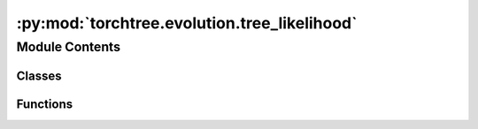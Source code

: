 :py:mod:`torchtree.evolution.tree_likelihood`
=============================================

.. py:module:: torchtree.evolution.tree_likelihood


Module Contents
---------------

Classes
~~~~~~~

.. autoapisummary::

   torchtree.evolution.tree_likelihood.TreeLikelihoodModel



Functions
~~~~~~~~~

.. autoapisummary::

   torchtree.evolution.tree_likelihood.calculate_treelikelihood
   torchtree.evolution.tree_likelihood.calculate_treelikelihood_discrete
   torchtree.evolution.tree_likelihood.calculate_treelikelihood_tip_states_discrete
   torchtree.evolution.tree_likelihood.calculate_treelikelihood_discrete_safe
   torchtree.evolution.tree_likelihood.calculate_treelikelihood_discrete_rescaled
   torchtree.evolution.tree_likelihood.calculate_treelikelihood_tip_states_discrete_rescaled



.. py:function:: calculate_treelikelihood(partials: list, weights: torch.Tensor, post_indexing: list, mats: torch.Tensor, freqs: torch.Tensor) -> torch.Tensor

   Simple function for calculating the log tree likelihood.

   :param partials: list of tensors of partials [S,N] leaves and [...,S,N] internals
   :param weights: [N]
   :param post_indexing: list of indexes in postorder
   :param mats: tensor of probability matrices [...,B,S,S]
   :param freqs: tensor of frequencies [...,S]
   :return: tree log likelihood [batch]


.. py:function:: calculate_treelikelihood_discrete(partials: list, weights: torch.Tensor, post_indexing: list, mats: torch.Tensor, freqs: torch.Tensor, props: torch.Tensor) -> torch.Tensor

   Calculate log tree likelihood with rate categories

   number of tips: T,
   number of internal nodes: I=T-1,
   number of branches: B=2T-2,
   number of states: S,
   number of sites: N,
   number of rate categories: K.

   The shape of internal partials after peeling is [...,K,S,N].

   :param partials: list of T tip partial tensors [S,N] and I internals [None]
   :param weights: [N]
   :param post_indexing: list of indexes in postorder
   :param mats: tensor of probability matrices [...,B,K,S,S]
   :param freqs: tensor of frequencies [...,1,S]
   :param props: tensor of proportions [...,K,1,1]
   :return: tree log likelihood [batch]


.. py:function:: calculate_treelikelihood_tip_states_discrete(partials: list, weights: torch.Tensor, post_indexing: list, mats: torch.Tensor, freqs: torch.Tensor, props: torch.Tensor) -> torch.Tensor

   Calculate log tree likelihood with rate categories using tip states

   number of tips: T,
   number of internal nodes: I=T-1,
   number of branches: B=2T-2,
   number of states: S,
   number of sites: N,
   number of rate categories: K.

   The shape of internal partials after peeling is [...,K,S,N].

   :param partials: list of T tip state tensors [N] and I internals [None]
   :param weights: [N]
   :param post_indexing: list of indexes in postorder
   :param mats: tensor of probability matrices [...,B,K,S,S]
   :param freqs: tensor of frequencies [...,1,S]
   :param props: tensor of proportions [...,K,1,1]
   :return: tree log likelihood [batch]


.. py:function:: calculate_treelikelihood_discrete_safe(partials: list, weights: torch.Tensor, post_indexing: list, mats: torch.Tensor, freqs: torch.Tensor, props: torch.Tensor, threshold: float) -> torch.Tensor

   Calculate log tree likelihood with rate categories using rescaling.

   This function is used when an underflow is detected for the first time (i.e. inf)
   since it is not recalculating partials that are above the threshold.

   :param partials: list of tensors of partials [S,N] leaves and [...,K,S,N] internals
   :param weights: [N]
   :param post_indexing:
   :param mats: tensor of matrices [...,B,K,S,S]
   :param freqs: tensor of frequencies [...,1,S]
   :param props: tensor of proportions [...,K,1,1]
   :param threshold: threshold for rescaling
   :return: tree log likelihood [batch]


.. py:function:: calculate_treelikelihood_discrete_rescaled(partials: list, weights: torch.Tensor, post_indexing: list, mats: torch.Tensor, freqs: torch.Tensor, props: torch.Tensor) -> torch.Tensor

   Calculate log tree likelihood with rate categories using rescaling

   :param partials: list of tensors of partials [S,N] leaves and [...,K,S,N] internals
   :param weights: [N]
   :param post_indexing:
   :param mats: tensor of matrices [...,B,K,S,S]
   :param freqs: tensor of frequencies [...,1,S]
   :param props: tensor of proportions [...,K,1,1]
   :return: tree log likelihood [batch]


.. py:function:: calculate_treelikelihood_tip_states_discrete_rescaled(partials: list, weights: torch.Tensor, post_indexing: list, mats: torch.Tensor, freqs: torch.Tensor, props: torch.Tensor) -> torch.Tensor

   Calculate rescaled log tree likelihood with rate categories using tip states
   and rescaling.

   :param partials: list of tensors of tip states [N] leaves and [...,K,S,N] internals
   :param weights: [N]
   :param post_indexing:
   :param mats: tensor of matrices [...,B,K,S,S]
   :param freqs: tensor of frequencies [...,1,S]
   :param props: tensor of proportions [...,K,1,1]
   :return: tree log likelihood [batch]


.. py:class:: TreeLikelihoodModel(id_: torchtree.typing.ID, site_pattern: torchtree.evolution.site_pattern.SitePattern, tree_model: torchtree.evolution.tree_model.TreeModel, subst_model: torchtree.evolution.substitution_model.abstract.SubstitutionModel, site_model: torchtree.evolution.site_model.SiteModel, clock_model: torchtree.evolution.branch_model.BranchModel = None, use_ambiguities=False, use_tip_states=False)

   Bases: :py:obj:`torchtree.core.model.CallableModel`

   Classes inheriting from :class:`Model` and
   :class:`collections.abc.Callable`.

   CallableModel are Callable and the returned value is cached in case
   we need to use this value multiple times without the need to
   recompute it.

   .. py:method:: calculate_with_tip_partials(mats, frequencies, probs)


   .. py:method:: calculate_with_tip_states(mats, frequencies, probs)


   .. py:method:: handle_parameter_changed(variable, index, event)


   .. py:method:: from_json(data, dic)
      :classmethod:




